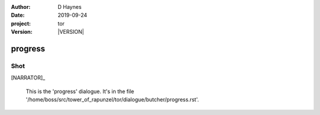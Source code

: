 
..  This is a Turberfield dialogue file (reStructuredText).
    Scene ~~
    Shot --

.. |VERSION| property:: tor.story.version

:author: D Haynes
:date: 2019-09-24
:project: tor
:version: |VERSION|

.. entity:: NARRATOR
   :types: tor.story.Narrator

progress
~~~~~~~~

Shot
----

[NARRATOR]_

    This is the 'progress' dialogue.
    It's in the file '/home/boss/src/tower_of_rapunzel/tor/dialogue/butcher/progress.rst'.


